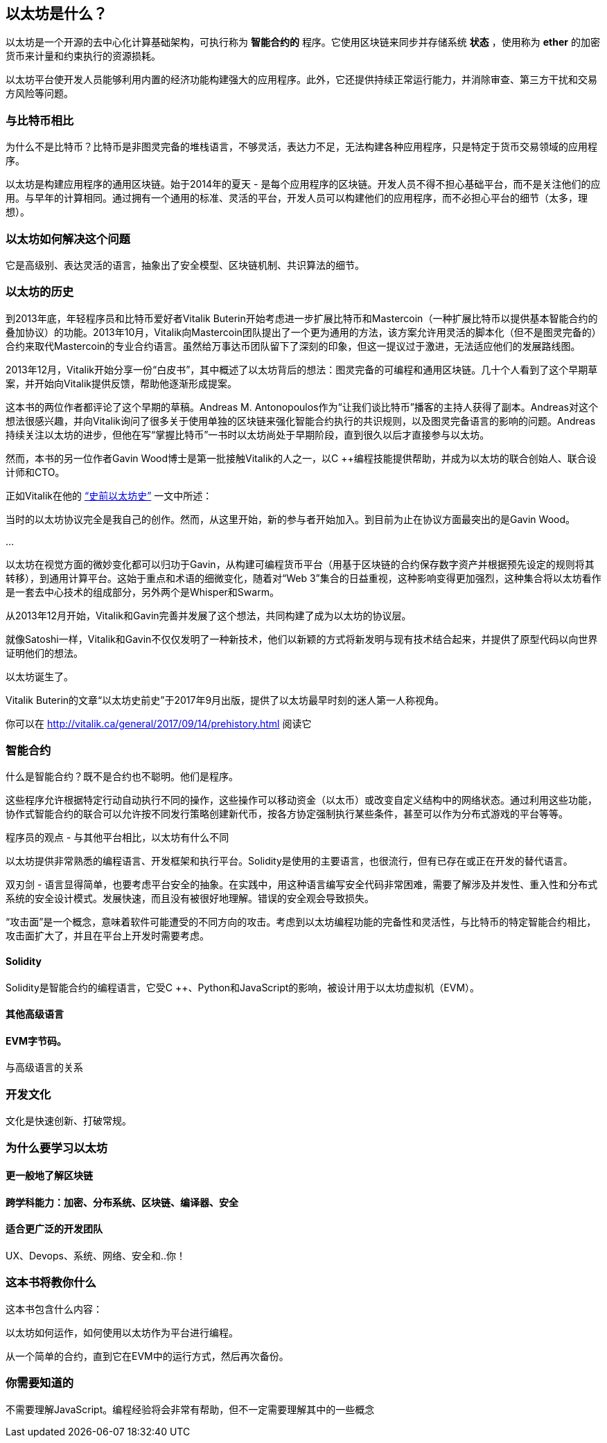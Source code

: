 == 以太坊是什么？

以太坊是一个开源的去中心化计算基础架构，可执行称为 *智能合约的* 程序。它使用区块链来同步并存储系统 *状态* ，使用称为 *ether* 的加密货币来计量和约束执行的资源损耗。

以太坊平台使开发人员能够利用内置的经济功能构建强大的应用程序。此外，它还提供持续正常运行能力，并消除审查、第三方干扰和交易方风险等问题。

=== 与比特币相比

////
一些读者就像Vitalik一样有比特币的经验，会发现比较两个系统的动机和设计决策很有用
////

为什么不是比特币？比特币是非图灵完备的堆栈语言，不够灵活，表达力不足，无法构建各种应用程序，只是特定于货币交易领域的应用程序。

以太坊是构建应用程序的通用区块链。始于2014年的夏天 - 是每个应用程序的区块链。开发人员不得不担心基础平台，而不是关注他们的应用。与早年的计算相同。通过拥有一个通用的标准、灵活的平台，开发人员可以构建他们的应用程序，而不必担心平台的细节（太多，理想）。

=== 以太坊如何解决这个问题

它是高级别、表达灵活的语言，抽象出了安全模型、区块链机制、共识算法的细节。

=== 以太坊的历史

到2013年底，年轻程序员和比特币爱好者Vitalik Buterin开始考虑进一步扩展比特币和Mastercoin（一种扩展比特币以提供基本智能合约的叠加协议）的功能。2013年10月，Vitalik向Mastercoin团队提出了一个更为通用的方法，该方案允许用灵活的脚本化（但不是图灵完备的）合约来取代Mastercoin的专业合约语言。虽然给万事达币团队留下了深刻的印象，但这一提议过于激进，无法适应他们的发展路线图。

2013年12月，Vitalik开始分享一份“白皮书”，其中概述了以太坊背后的想法：图灵完备的可编程和通用区块链。几十个人看到了这个早期草案，并开始向Vitalik提供反馈，帮助他逐渐形成提案。

这本书的两位作者都评论了这个早期的草稿。Andreas M. Antonopoulos作为“让我们谈比特币”播客的主持人获得了副本。Andreas对这个想法很感兴趣，并向Vitalik询问了很多关于使用单独的区块链来强化智能合约执行的共识规则，以及图灵完备语言的影响的问题。Andreas持续关注以太坊的进步，但他在写“掌握比特币”一书时以太坊尚处于早期阶段，直到很久以后才直接参与以太坊。

然而，本书的另一位作者Gavin Wood博士是第一批接触Vitalik的人之一，以C ++编程技能提供帮助，并成为以太坊的联合创始人、联合设计师和CTO。

正如Vitalik在他的 http://vitalik.ca/general/2017/09/14/prehistory.html[“史前以太坊史”] 一文中所述：

当时的以太坊协议完全是我自己的创作。然而，从这里开始，新的参与者开始加入。到目前为止在协议方面最突出的是Gavin Wood。

...

以太坊在视觉方面的微妙变化都可以归功于Gavin，从构建可编程货币平台（用基于区块链的合约保存数字资产并根据预先设定的规则将其转移），到通用计算平台。这始于重点和术语的细微变化，随着对“Web 3”集合的日益重视，这种影响变得更加强烈，这种集合将以太坊看作是一套去中心技术的组成部分，另外两个是Whisper和Swarm。

从2013年12月开始，Vitalik和Gavin完善并发展了这个想法，共同构建了成为以太坊的协议层。

就像Satoshi一样，Vitalik和Gavin不仅仅发明了一种新技术，他们以新颖的方式将新发明与现有技术结合起来，并提供了原型代码以向世界证明他们的想法。

以太坊诞生了。

****
Vitalik Buterin的文章“以太坊史前史”于2017年9月出版，提供了以太坊最早时刻的迷人第一人称视角。

你可以在 http://vitalik.ca/general/2017/09/14/prehistory.html 阅读它
****

=== 智能合约
////
Perhaps a reference to the "Smart Contract" chapter can be added here, showing that all of these concepts will be expanded
////

什么是智能合约？既不是合约也不聪明。他们是程序。

这些程序允许根据特定行动自动执行不同的操作，这些操作可以移动资金（以太币）或改变自定义结构中的网络状态。通过利用这些功能，协作式智能合约的联合可以允许按不同发行策略创建新代币，按各方协定强制执行某些条件，甚至可以作为分布式游戏的平台等等。

程序员的观点 - 与其他平台相比，以太坊有什么不同

以太坊提供非常熟悉的编程语言、开发框架和执行平台。Solidity是使用的主要语言，也很流行，但有已存在或正在开发的替代语言。

双刃剑 - 语言显得简单，也要考虑平台安全的抽象。在实践中，用这种语言编写安全代码非常困难，需要了解涉及并发性、重入性和分布式系统的安全设计模式。发展快速，而且没有被很好地理解。错误的安全观会导致损失。

[警告]
====
“攻击面”是一个概念，意味着软件可能遭受的不同方向的攻击。考虑到以太坊编程功能的完备性和灵活性，与比特币的特定智能合约相比，攻击面扩大了，并且在平台上开发时需要考虑。
====

==== Solidity

Solidity是智能合约的编程语言，它受C ++、Python和JavaScript的影响，被设计用于以太坊虚拟机（EVM）。

==== 其他高级语言

==== EVM字节码。

与高级语言的关系

=== 开发文化

文化是快速创新、打破常规。

=== 为什么要学习以太坊

==== 更一般地了解区块链

==== 跨学科能力：加密、分布系统、区块链、编译器、安全

==== 适合更广泛的开发团队

UX、Devops、系统、网络、安全和..你！

=== 这本书将教你什么

这本书包含什么内容：

以太坊如何运作，如何使用以太坊作为平台进行编程。

从一个简单的合约，直到它在EVM中的运行方式，然后再次备份。

=== 你需要知道的

不需要理解JavaScript。编程经验将会非常有帮助，但不一定需要理解其中的一些概念
